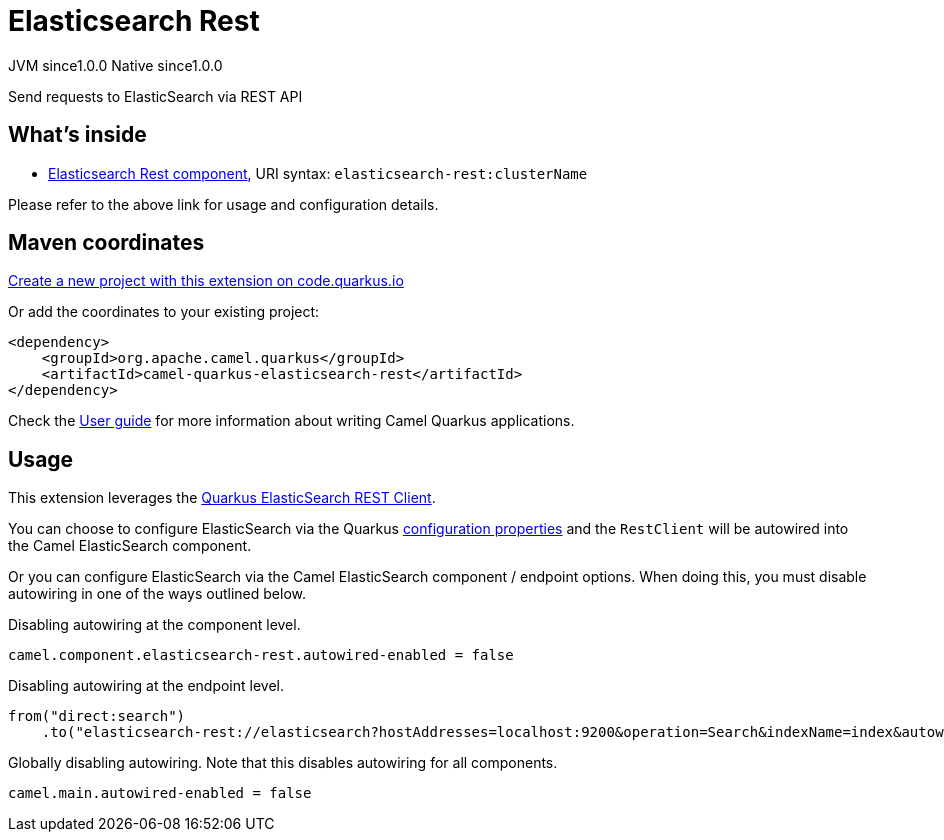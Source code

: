 // Do not edit directly!
// This file was generated by camel-quarkus-maven-plugin:update-extension-doc-page
= Elasticsearch Rest
:page-aliases: extensions/elasticsearch-rest.adoc
:linkattrs:
:cq-artifact-id: camel-quarkus-elasticsearch-rest
:cq-native-supported: true
:cq-status: Stable
:cq-status-deprecation: Stable
:cq-description: Send requests to ElasticSearch via REST API
:cq-deprecated: false
:cq-jvm-since: 1.0.0
:cq-native-since: 1.0.0

[.badges]
[.badge-key]##JVM since##[.badge-supported]##1.0.0## [.badge-key]##Native since##[.badge-supported]##1.0.0##

Send requests to ElasticSearch via REST API

== What's inside

* xref:{cq-camel-components}::elasticsearch-rest-component.adoc[Elasticsearch Rest component], URI syntax: `elasticsearch-rest:clusterName`

Please refer to the above link for usage and configuration details.

== Maven coordinates

https://code.quarkus.io/?extension-search=camel-quarkus-elasticsearch-rest[Create a new project with this extension on code.quarkus.io, window="_blank"]

Or add the coordinates to your existing project:

[source,xml]
----
<dependency>
    <groupId>org.apache.camel.quarkus</groupId>
    <artifactId>camel-quarkus-elasticsearch-rest</artifactId>
</dependency>
----

Check the xref:user-guide/index.adoc[User guide] for more information about writing Camel Quarkus applications.

== Usage

This extension leverages the https://quarkus.io/guides/elasticsearch[Quarkus ElasticSearch REST Client]. 

You can choose to configure ElasticSearch via the Quarkus https://quarkus.io/guides/elasticsearch#quarkus-elasticsearch-restclient-lowlevel_configuration[configuration properties] and the `RestClient` will be autowired into the Camel ElasticSearch component. 

Or you can configure ElasticSearch via the Camel ElasticSearch component / endpoint options. When doing this, you must disable autowiring in one of the ways outlined below.

Disabling autowiring at the component level.
[source,properties]
----
camel.component.elasticsearch-rest.autowired-enabled = false
----

Disabling autowiring at the endpoint level.
[source,java]
----
from("direct:search")
    .to("elasticsearch-rest://elasticsearch?hostAddresses=localhost:9200&operation=Search&indexName=index&autowiredEnabled=false")
----

Globally disabling autowiring. Note that this disables autowiring for all components.
[source,properties]
----
camel.main.autowired-enabled = false
----

